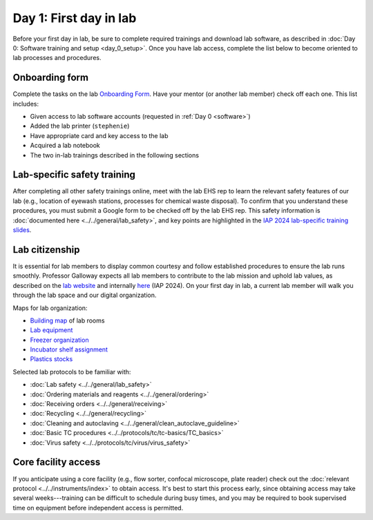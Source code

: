 Day 1: First day in lab
=======================

Before your first day in lab, be sure to complete required trainings and download lab software, as described in
:doc:`Day 0: Software training and setup <day_0_setup>`. Once you have lab access, complete the list below to become oriented to lab processes and procedures.

Onboarding form 
---------------

Complete the tasks on the lab 
`Onboarding Form <https://mitprod.sharepoint.com/:b:/s/GallowayLab/EVMPYzgt5mxJqJibaW7MGA0BN9E3s3tIBzDVc-kutuT-7A?e=TFwYtM>`_. 
Have your mentor (or another lab member) check off each one. This list includes:

- Given access to lab software accounts (requested in :ref:`Day 0 <software>`)
- Added the lab printer (``stephenie``)
- Have appropriate card and key access to the lab 
- Acquired a lab notebook
- The two in-lab trainings described in the following sections

Lab-specific safety training
----------------------------

After completing all other safety trainings online, meet with the lab EHS rep to learn the relevant safety features of our lab (e.g., 
location of eyewash stations, processes for chemical waste disposal). To confirm that you understand these procedures, you must submit a 
Google form to be checked off by the lab EHS rep. This safety information is :doc:`documented here <../../general/lab_safety>`, and key 
points are highlighted in the 
`IAP 2024 lab-specific training slides <https://mitprod.sharepoint.com/:p:/s/GallowayLab/EW0UpzVQxgVDsnZOqmIS-sQBGbnor3MEVkoWMS2K6cmLwg?e=C8s5PY>`_.

Lab citizenship 
----------------

It is essential for lab members to display common courtesy and follow established procedures to ensure the lab runs smoothly. Professor Galloway 
expects all lab members to contribute to the lab mission and uphold lab values, as described on the 
`lab website <https://gallowaylab.mit.edu/bts/>`_ and internally 
`here <https://mitprod.sharepoint.com/:p:/s/GallowayLab/EX3IEiFinshLuxgMlo7OOFcBP6OPoIPMCpJyrZk4CTOvmA?e=ToEa1S>`_ (IAP 2024). 
On your first day in lab, a current lab member will walk you through the lab space and our digital organization. 

Maps for lab organization:

- `Building map <https://mitprod.sharepoint.com/:i:/s/GallowayLab/EbbxNb8qgvhFmFE0GKADaAEBCjVjy9nSm-bfoXdxJbo3kw?e=ay4Z9f>`_ of lab rooms
- `Lab equipment <https://mitprod.sharepoint.com/:b:/s/GallowayLab/EbjBy6vhAyZKqWVgSfxkRXABdfoGp_YYGrRKiLTGay74fg?e=zjkM5C>`_ 
- `Freezer organization <https://mitprod.sharepoint.com/:x:/s/GallowayLab/ERVgIOi4w31JohZf3xSQIDQBK7t2Pm4gxTZNxHdolh4EOw?e=kSnjs1>`_
- `Incubator shelf assignment <https://mitprod.sharepoint.com/:w:/s/GallowayLab/EediYQ9VgLFMpMWxMOpqOu8Bqo__zbC4BykKfnjKReiZqQ?e=4zv17t>`_ 
- `Plastics stocks <https://mitprod.sharepoint.com/:b:/s/GallowayLab/EUYyRZVnERFGkCTT3r17n38B6laSF31OOvgD4bcuIhYzNA?e=qTp14K>`_

Selected lab protocols to be familiar with:

- :doc:`Lab safety <../../general/lab_safety>`
- :doc:`Ordering materials and reagents <../../general/ordering>`
- :doc:`Receiving orders <../../general/receiving>`
- :doc:`Recycling <../../general/recycling>`
- :doc:`Cleaning and autoclaving <../../general/clean_autoclave_guideline>`
- :doc:`Basic TC procedures <../../protocols/tc/tc-basics/TC_basics>`
- :doc:`Virus safety <../../protocols/tc/virus/virus_safety>`


Core facility access
--------------------

If you anticipate using a core facility (e.g., flow sorter, confocal microscope, plate reader) check out the :doc:`relevant protocol <../../instruments/index>` to obtain 
access. It's best to start this process early, since obtaining access may take several weeks---training can be difficult to schedule during busy times, 
and you may be required to book supervised time on equipment before independent access is permitted.